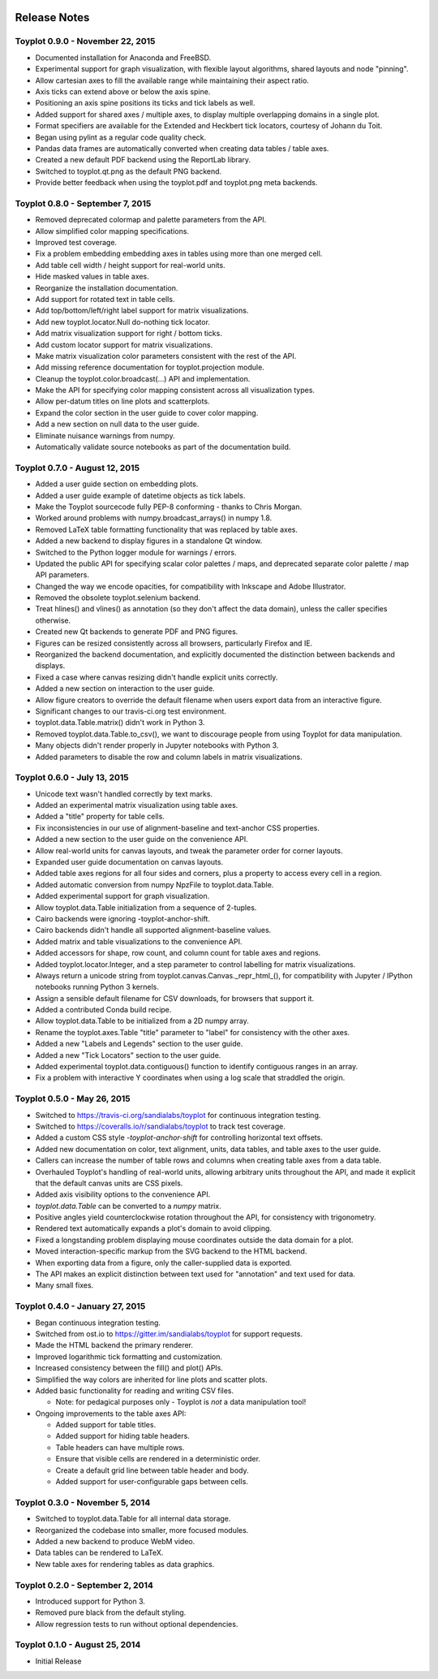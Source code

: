 .. image:: ../artwork/toyplot.png
  :width: 200px
  :align: right

.. _release-notes:

Release Notes
=============

Toyplot 0.9.0 - November 22, 2015
---------------------------------

* Documented installation for Anaconda and FreeBSD.
* Experimental support for graph visualization, with flexible layout algorithms, shared layouts and node "pinning".
* Allow cartesian axes to fill the available range while maintaining their aspect ratio.
* Axis ticks can extend above or below the axis spine.
* Positioning an axis spine positions its ticks and tick labels as well.
* Added support for shared axes / multiple axes, to display multiple overlapping domains in a single plot.
* Format specifiers are available for the Extended and Heckbert tick locators, courtesy of Johann du Toit.
* Began using pylint as a regular code quality check.
* Pandas data frames are automatically converted when creating data tables / table axes.
* Created a new default PDF backend using the ReportLab library.
* Switched to toyplot.qt.png as the default PNG backend.
* Provide better feedback when using the toyplot.pdf and toyplot.png meta backends.

Toyplot 0.8.0 - September 7, 2015
---------------------------------

* Removed deprecated colormap and palette parameters from the API.
* Allow simplified color mapping specifications.
* Improved test coverage.
* Fix a problem embedding embedding axes in tables using more than one merged cell.
* Add table cell width / height support for real-world units.
* Hide masked values in table axes.
* Reorganize the installation documentation.
* Add support for rotated text in table cells.
* Add top/bottom/left/right label support for matrix visualizations.
* Add new toyplot.locator.Null do-nothing tick locator.
* Add matrix visualization support for right / bottom ticks.
* Add custom locator support for matrix visualizations.
* Make matrix visualization color parameters consistent with the rest of the API.
* Add missing reference documentation for toyplot.projection module.
* Cleanup the toyplot.color.broadcast(...) API and implementation.
* Make the API for specifying color mapping consistent across all visualization types.
* Allow per-datum titles on line plots and scatterplots.
* Expand the color section in the user guide to cover color mapping.
* Add a new section on null data to the user guide.
* Eliminate nuisance warnings from numpy.
* Automatically validate source notebooks as part of the documentation build.

Toyplot 0.7.0 - August 12, 2015
-------------------------------

* Added a user guide section on embedding plots.
* Added a user guide example of datetime objects as tick labels.
* Make the Toyplot sourcecode fully PEP-8 conforming - thanks to Chris Morgan.
* Worked around problems with numpy.broadcast_arrays() in numpy 1.8.
* Removed LaTeX table formatting functionality that was replaced by table axes.
* Added a new backend to display figures in a standalone Qt window.
* Switched to the Python logger module for warnings / errors.
* Updated the public API for specifying scalar color palettes / maps, and deprecated separate color palette / map API parameters.
* Changed the way we encode opacities, for compatibility with Inkscape and Adobe Illustrator.
* Removed the obsolete toyplot.selenium backend.
* Treat hlines() and vlines() as annotation (so they don't affect the data domain), unless the caller specifies otherwise.
* Created new Qt backends to generate PDF and PNG figures.
* Figures can be resized consistently across all browsers, particularly Firefox and IE.
* Reorganized the backend documentation, and explicitly documented the distinction between backends and displays.
* Fixed a case where canvas resizing didn't handle explicit units correctly.
* Added a new section on interaction to the user guide.
* Allow figure creators to override the default filename when users export data from an interactive figure.
* Significant changes to our travis-ci.org test environment.
* toyplot.data.Table.matrix() didn't work in Python 3.
* Removed toyplot.data.Table.to_csv(), we want to discourage people from using Toyplot for data manipulation.
* Many objects didn't render properly in Jupyter notebooks with Python 3.
* Added parameters to disable the row and column labels in matrix visualizations.

Toyplot 0.6.0 - July 13, 2015
-----------------------------

* Unicode text wasn't handled correctly by text marks.
* Added an experimental matrix visualization using table axes.
* Added a "title" property for table cells.
* Fix inconsistencies in our use of alignment-baseline and text-anchor CSS properties.
* Added a new section to the user guide on the convenience API.
* Allow real-world units for canvas layouts, and tweak the parameter order for corner layouts.
* Expanded user guide documentation on canvas layouts.
* Added table axes regions for all four sides and corners, plus a property to access every cell in a region.
* Added automatic conversion from numpy NpzFile to toyplot.data.Table.
* Added experimental support for graph visualization.
* Allow toyplot.data.Table initialization from a sequence of 2-tuples.
* Cairo backends were ignoring -toyplot-anchor-shift.
* Cairo backends didn't handle all supported alignment-baseline values.
* Added matrix and table visualizations to the convenience API.
* Added accessors for shape, row count, and column count for table axes and regions.
* Added toyplot.locator.Integer, and a step parameter to control labelling for matrix visualizations.
* Always return a unicode string from toyplot.canvas.Canvas._repr_html_(), for compatibility with Jupyter / IPython notebooks running Python 3 kernels.
* Assign a sensible default filename for CSV downloads, for browsers that support it.
* Added a contributed Conda build recipe.
* Allow toyplot.data.Table to be initialized from a 2D numpy array.
* Rename the toyplot.axes.Table "title" parameter to "label" for consistency with the other axes.
* Added a new "Labels and Legends" section to the user guide.
* Added a new "Tick Locators" section to the user guide.
* Added experimental toyplot.data.contiguous() function to identify contiguous ranges in an array.
* Fix a problem with interactive Y coordinates when using a log scale that straddled the origin.

Toyplot 0.5.0 - May 26, 2015
----------------------------

* Switched to https://travis-ci.org/sandialabs/toyplot for continuous integration testing.
* Switched to https://coveralls.io/r/sandialabs/toyplot to track test coverage.
* Added a custom CSS style `-toyplot-anchor-shift` for controlling horizontal text offsets.
* Added new documentation on color, text alignment, units, data tables, and table axes to the user guide.
* Callers can increase the number of table rows and columns when creating table axes from a data table.
* Overhauled Toyplot's handling of real-world units, allowing arbitrary units throughout the API, and made it explicit that the default canvas units are CSS pixels.
* Added axis visibility options to the convenience API.
* `toyplot.data.Table` can be converted to a `numpy` matrix.
* Positive angles yield counterclockwise rotation throughout the API, for consistency with trigonometry.
* Rendered text automatically expands a plot's domain to avoid clipping.
* Fixed a longstanding problem displaying mouse coordinates outside the data domain for a plot.
* Moved interaction-specific markup from the SVG backend to the HTML backend.
* When exporting data from a figure, only the caller-supplied data is exported.
* The API makes an explicit distinction between text used for "annotation" and text used for data.
* Many small fixes.

Toyplot 0.4.0 - January 27, 2015
--------------------------------

* Began continuous integration testing.
* Switched from ost.io to https://gitter.im/sandialabs/toyplot for support requests.
* Made the HTML backend the primary renderer.
* Improved logarithmic tick formatting and customization.
* Increased consistency between the fill() and plot() APIs.
* Simplified the way colors are inherited for line plots and scatter plots.
* Added basic functionality for reading and writing CSV files.

  * Note: for pedagical purposes only - Toyplot is *not* a data manipulation tool!

* Ongoing improvements to the table axes API:

  * Added support for table titles.
  * Added support for hiding table headers.
  * Table headers can have multiple rows.
  * Ensure that visible cells are rendered in a deterministic order.
  * Create a default grid line between table header and body.
  * Added support for user-configurable gaps between cells.

Toyplot 0.3.0 - November 5, 2014
--------------------------------

* Switched to toyplot.data.Table for all internal data storage.
* Reorganized the codebase into smaller, more focused modules.
* Added a new backend to produce WebM video.
* Data tables can be rendered to LaTeX.
* New table axes for rendering tables as data graphics.

Toyplot 0.2.0 - September 2, 2014
---------------------------------

* Introduced support for Python 3.
* Removed pure black from the default styling.
* Allow regression tests to run without optional dependencies.

Toyplot 0.1.0 - August 25, 2014
-------------------------------

* Initial Release
